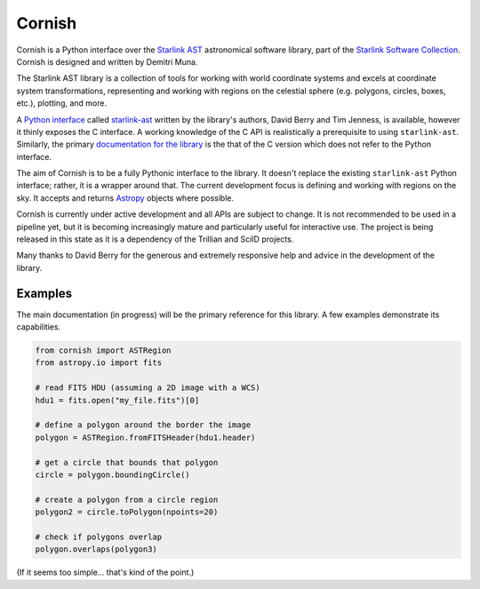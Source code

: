 =======
Cornish
=======

Cornish is a Python interface over the `Starlink AST <http://starlink.eao.hawaii.edu/starlink/AST>`_ astronomical software library, part of the `Starlink Software Collection <http://starlink.eao.hawaii.edu/>`_. Cornish is designed and written by Demitri Muna.

The Starlink AST library is a collection of tools for working with world coordinate systems and excels at coordinate system transformations, representing and working with regions on the celestial sphere (e.g. polygons, circles, boxes, etc.), plotting, and more.

A `Python interface <http://starlink.github.io/starlink-pyast/pyast.html>`_ called `starlink-ast <https://pypi.org/project/starlink-pyast/>`_ written by the library's authors, David Berry and Tim Jenness, is available, however it thinly exposes the C interface. A working knowledge of the C API is realistically a prerequisite to using ``starlink-ast``. Similarly, the primary `documentation for the library <http://www.starlink.ac.uk/cgi-bin/htxserver/sun211.htx/sun211.html>`_ is the that of the C version which does not refer to the Python interface.

The aim of Cornish is to be a fully Pythonic interface to the library. It doesn't replace the existing ``starlink-ast`` Python interface; rather, it is a wrapper around that. The current development focus is defining and working with regions on the sky. It accepts and returns `Astropy <https://www.astropy.org>`_ objects where possible.

Cornish is currently under active development and all APIs are subject to change. It is not recommended to be used in a pipeline yet, but it is becoming increasingly mature and particularly useful for interactive use. The project is being released in this state as it is a dependency of the Trillian and SciID projects.

Many thanks to David Berry for the generous and extremely responsive help and advice in the development of the library.

--------
Examples
--------

The main documentation (in progress) will be the primary reference for this library. A few examples demonstrate its capabilities.


.. code-block:: python

    from cornish import ASTRegion
    from astropy.io import fits

    # read FITS HDU (assuming a 2D image with a WCS)
    hdu1 = fits.open("my_file.fits")[0]

    # define a polygon around the border the image
    polygon = ASTRegion.fromFITSHeader(hdu1.header)

    # get a circle that bounds that polygon
    circle = polygon.boundingCircle()

    # create a polygon from a circle region
    polygon2 = circle.toPolygon(npoints=20)

    # check if polygons overlap
    polygon.overlaps(polygon3)

(If it seems too simple... that's kind of the point.)


